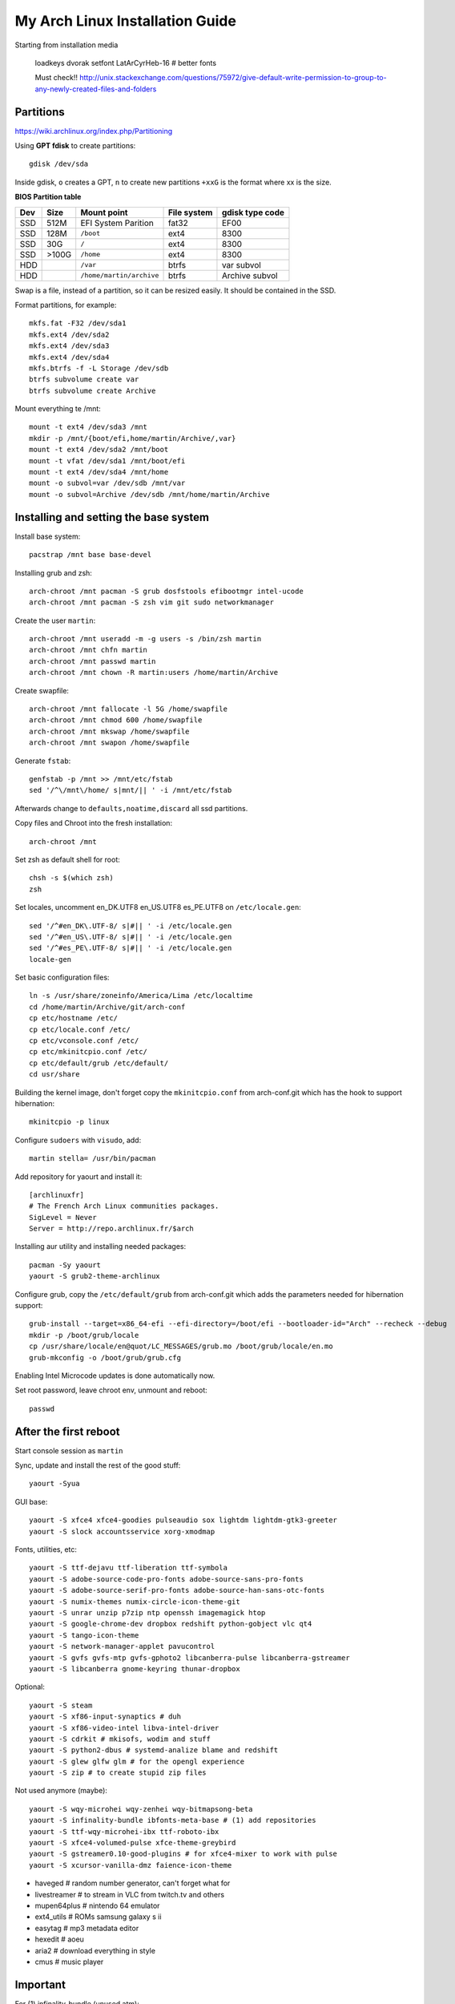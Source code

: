 My Arch Linux Installation Guide
================================
Starting from installation media

  loadkeys dvorak
  setfont LatArCyrHeb-16 # better fonts

  Must check!! http://unix.stackexchange.com/questions/75972/give-default-write-permission-to-group-to-any-newly-created-files-and-folders

Partitions
----------
https://wiki.archlinux.org/index.php/Partitioning

Using **GPT fdisk** to create partitions::

  gdisk /dev/sda

Inside gdisk, ``o`` creates a GPT, ``n`` to create new partitions ``+xxG`` is
the format where xx is the size.

**BIOS Partition table**

+-----+-------+--------------------------+-------------+-----------------+
| Dev |  Size | Mount point              | File system | gdisk type code |
+=====+=======+==========================+=============+=================+
| SSD |  512M | EFI System Parition      | fat32       | EF00            |
+-----+-------+--------------------------+-------------+-----------------+
| SSD |  128M | ``/boot``                | ext4        | 8300            |
+-----+-------+--------------------------+-------------+-----------------+
| SSD |   30G | ``/``                    | ext4        | 8300            |
+-----+-------+--------------------------+-------------+-----------------+
| SSD | >100G | ``/home``                | ext4        | 8300            |
+-----+-------+--------------------------+-------------+-----------------+
| HDD |       | ``/var``                 | btrfs       | var subvol      |
+-----+-------+--------------------------+-------------+-----------------+
| HDD |       | ``/home/martin/archive`` | btrfs       | Archive subvol  |
+-----+-------+--------------------------+-------------+-----------------+

Swap is a file, instead of a partition, so it can be resized easily. It should
be contained in the SSD.

Format partitions, for example::

  mkfs.fat -F32 /dev/sda1
  mkfs.ext4 /dev/sda2
  mkfs.ext4 /dev/sda3
  mkfs.ext4 /dev/sda4
  mkfs.btrfs -f -L Storage /dev/sdb
  btrfs subvolume create var
  btrfs subvolume create Archive

Mount everything te /mnt::

  mount -t ext4 /dev/sda3 /mnt
  mkdir -p /mnt/{boot/efi,home/martin/Archive/,var}
  mount -t ext4 /dev/sda2 /mnt/boot
  mount -t vfat /dev/sda1 /mnt/boot/efi
  mount -t ext4 /dev/sda4 /mnt/home
  mount -o subvol=var /dev/sdb /mnt/var
  mount -o subvol=Archive /dev/sdb /mnt/home/martin/Archive

Installing and setting the base system
--------------------------------------

Install base system::

  pacstrap /mnt base base-devel

Installing grub and zsh::

  arch-chroot /mnt pacman -S grub dosfstools efibootmgr intel-ucode
  arch-chroot /mnt pacman -S zsh vim git sudo networkmanager

Create the user ``martin``::

  arch-chroot /mnt useradd -m -g users -s /bin/zsh martin
  arch-chroot /mnt chfn martin
  arch-chroot /mnt passwd martin
  arch-chroot /mnt chown -R martin:users /home/martin/Archive

Create swapfile::

  arch-chroot /mnt fallocate -l 5G /home/swapfile
  arch-chroot /mnt chmod 600 /home/swapfile
  arch-chroot /mnt mkswap /home/swapfile
  arch-chroot /mnt swapon /home/swapfile

Generate ``fstab``::

  genfstab -p /mnt >> /mnt/etc/fstab
  sed '/^\/mnt\/home/ s|mnt/|| ' -i /mnt/etc/fstab

Afterwards change to ``defaults,noatime,discard`` all ssd partitions.

Copy files and Chroot into the fresh installation::

  arch-chroot /mnt

Set zsh as default shell for root::

  chsh -s $(which zsh)
  zsh

Set locales, uncomment en_DK.UTF8 en_US.UTF8 es_PE.UTF8 on ``/etc/locale.gen``::

  sed '/^#en_DK\.UTF-8/ s|#|| ' -i /etc/locale.gen
  sed '/^#en_US\.UTF-8/ s|#|| ' -i /etc/locale.gen
  sed '/^#es_PE\.UTF-8/ s|#|| ' -i /etc/locale.gen
  locale-gen

Set basic configuration files::

  ln -s /usr/share/zoneinfo/America/Lima /etc/localtime
  cd /home/martin/Archive/git/arch-conf
  cp etc/hostname /etc/
  cp etc/locale.conf /etc/
  cp etc/vconsole.conf /etc/
  cp etc/mkinitcpio.conf /etc/
  cp etc/default/grub /etc/default/
  cd usr/share

Building the kernel image, don't forget copy the ``mkinitcpio.conf`` from
arch-conf.git which has the hook to support hibernation::

  mkinitcpio -p linux

Configure ``sudoers`` with ``visudo``, add::

  martin stella= /usr/bin/pacman

Add repository for yaourt and install it::

  [archlinuxfr]
  # The French Arch Linux communities packages.
  SigLevel = Never
  Server = http://repo.archlinux.fr/$arch

Installing aur utility and installing needed packages::

  pacman -Sy yaourt
  yaourt -S grub2-theme-archlinux

Configure grub, copy the ``/etc/default/grub`` from arch-conf.git which adds the
parameters needed for hibernation support::

  grub-install --target=x86_64-efi --efi-directory=/boot/efi --bootloader-id="Arch" --recheck --debug
  mkdir -p /boot/grub/locale
  cp /usr/share/locale/en@quot/LC_MESSAGES/grub.mo /boot/grub/locale/en.mo
  grub-mkconfig -o /boot/grub/grub.cfg

Enabling Intel Microcode updates is done automatically now.

Set root password, leave chroot env, unmount and reboot::

  passwd

After the first reboot
----------------------

Start console session as ``martin``

Sync, update and install the rest of the good stuff::

  yaourt -Syua

GUI base::

  yaourt -S xfce4 xfce4-goodies pulseaudio sox lightdm lightdm-gtk3-greeter
  yaourt -S slock accountsservice xorg-xmodmap

Fonts, utilities, etc::

  yaourt -S ttf-dejavu ttf-liberation ttf-symbola
  yaourt -S adobe-source-code-pro-fonts adobe-source-sans-pro-fonts
  yaourt -S adobe-source-serif-pro-fonts adobe-source-han-sans-otc-fonts
  yaourt -S numix-themes numix-circle-icon-theme-git
  yaourt -S unrar unzip p7zip ntp openssh imagemagick htop
  yaourt -S google-chrome-dev dropbox redshift python-gobject vlc qt4
  yaourt -S tango-icon-theme
  yaourt -S network-manager-applet pavucontrol
  yaourt -S gvfs gvfs-mtp gvfs-gphoto2 libcanberra-pulse libcanberra-gstreamer
  yaourt -S libcanberra gnome-keyring thunar-dropbox

Optional::

  yaourt -S steam
  yaourt -S xf86-input-synaptics # duh
  yaourt -S xf86-video-intel libva-intel-driver
  yaourt -S cdrkit # mkisofs, wodim and stuff
  yaourt -S python2-dbus # systemd-analize blame and redshift
  yaourt -S glew glfw glm # for the opengl experience
  yaourt -S zip # to create stupid zip files

Not used anymore (maybe)::

  yaourt -S wqy-microhei wqy-zenhei wqy-bitmapsong-beta
  yaourt -S infinality-bundle ibfonts-meta-base # (1) add repositories
  yaourt -S ttf-wqy-microhei-ibx ttf-roboto-ibx
  yaourt -S xfce4-volumed-pulse xfce-theme-greybird
  yaourt -S gstreamer0.10-good-plugins # for xfce4-mixer to work with pulse
  yaourt -S xcursor-vanilla-dmz faience-icon-theme

* haveged # random number generator, can't forget what for
* livestreamer # to stream in VLC from twitch.tv and others
* mupen64plus # nintendo 64 emulator
* ext4_utils # ROMs samsung galaxy s ii
* easytag # mp3 metadata editor
* hexedit # aoeu
* aria2 # download everything in style
* cmus # music player

Important
---------

For (1) infinality-bundle (unused atm)::

  https://wiki.archlinux.org/index.php/Infinality#Custom_repository

To change avatar on lightdm::

  https://wiki.archlinux.org/index.php/LightDM#The_AccountsService_way

To change base configuration files::

  hostnamectl set-hostname ivy
  localectl set-locale LANG="en_US.utf8" LC_COLLATE="C" LC_TIME="en_DK.utf8"
  timedatectl set-timezone America/Lima

Set ntp time sync and enabling services::

  systemctl disable remote-fs.target
  timedatectl set-ntp 1 # this enables the ntpd daemon
  ll /sys/class/net/
  systemctl enable NetworkManager.service
  systemctl enable haveged # entrophy daemon for cryptographic awesome.
  # systemctl enable dhcpcd@enp0s25.service

**Updating mirrorlists**

When Pacman mirrorlist is updated, re-generate ``/etc/pacmand.d/mirrorlist``::

  sed '/#Server/ s|#|| ' -i /etc/pacman.d/mirrorlist.pacnew
  sed '/^#.*$/d' -i /etc/pacman.d/mirrorlist.pacnew
  rankmirrors -n 6 /etc/pacman.d/mirrorlist.pacnew > /etc/pacman.d/mirrorlist
  rm /etc/pacman.d/mirrorlist.pacnew

**Notes**

* .xinitrc needed only for old school desktop managers like slim
* .xresources needed only when starting stuff by hand (no xfsettingsd)

Tweaks and hacks
----------------

**Caps Lock to control**

TTY was taken care with the custom keymap, now for X::

  cp git/.../home/martin/.Xmodmap ~/.Xmodmap

**User home directories**

Create the needed directoties, make sure ``xdg-user-dirs`` is installed and
edit the file ``.config/user-dirs.dirs`` as needed.

**Fix fonts for some applications**::

  gconftool-2 --set --type string /desktop/gnome/interface/font_name "Source Sans Pro"
  gconftool-2 --set --type string /desktop/gnome/interface/monospace_font_name "Source Code Pro"

**Java**

Install preferably on ``~/Archive/usr``, rename from ``jdk-x.x.x`` to ``java``
then as root::

  ln -s /home/martin/Archive/usr/java /opt/java

**Android-sdk**

Needed libs from ``multilib``::

